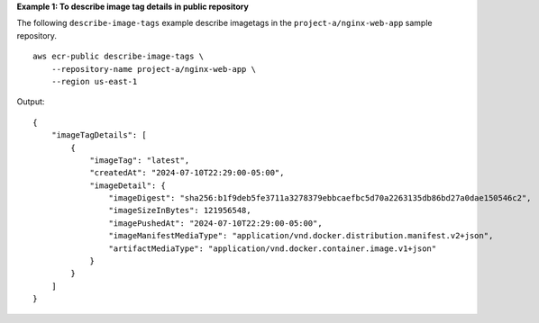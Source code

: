 **Example 1: To describe image tag details in public repository**

The following ``describe-image-tags`` example describe imagetags in the ``project-a/nginx-web-app`` sample repository. ::

    aws ecr-public describe-image-tags \
        --repository-name project-a/nginx-web-app \
        --region us-east-1

Output::

    {
        "imageTagDetails": [
            {
                "imageTag": "latest",
                "createdAt": "2024-07-10T22:29:00-05:00",
                "imageDetail": {
                    "imageDigest": "sha256:b1f9deb5fe3711a3278379ebbcaefbc5d70a2263135db86bd27a0dae150546c2",
                    "imageSizeInBytes": 121956548,
                    "imagePushedAt": "2024-07-10T22:29:00-05:00",
                    "imageManifestMediaType": "application/vnd.docker.distribution.manifest.v2+json",
                    "artifactMediaType": "application/vnd.docker.container.image.v1+json"
                }
            }
        ]
    }
